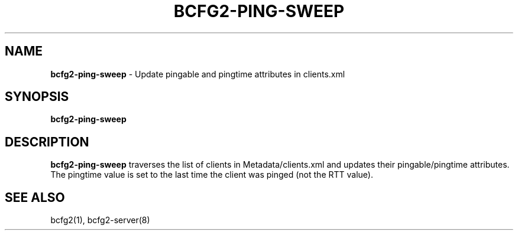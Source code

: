 .
.TH "BCFG2\-PING\-SWEEP" "8" "June 2012" "" ""
.
.SH "NAME"
\fBbcfg2\-ping\-sweep\fR \- Update pingable and pingtime attributes in clients\.xml
.
.SH "SYNOPSIS"
\fBbcfg2\-ping\-sweep\fR
.
.SH "DESCRIPTION"
\fBbcfg2\-ping\-sweep\fR traverses the list of clients in Metadata/clients\.xml and updates their pingable/pingtime attributes\. The pingtime value is set to the last time the client was pinged (not the RTT value)\.
.
.SH "SEE ALSO"
bcfg2(1), bcfg2\-server(8)
